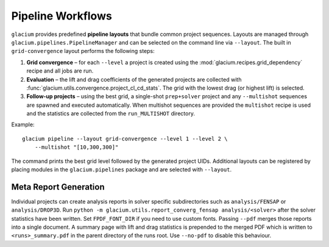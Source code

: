 Pipeline Workflows
==================

``glacium`` provides predefined **pipeline layouts** that bundle common
project sequences.  Layouts are managed through
``glacium.pipelines.PipelineManager`` and can be selected on the command
line via ``--layout``.  The built in ``grid-convergence`` layout performs
the following steps:

1. **Grid convergence** – for each ``--level`` a project is created using
   the :mod:`glacium.recipes.grid_dependency` recipe and all jobs are run.
2. **Evaluation** – the lift and drag coefficients of the generated
   projects are collected with
   :func:`glacium.utils.convergence.project_cl_cd_stats`.  The grid with
   the lowest drag (or highest lift) is selected.
3. **Follow-up projects** – using the best grid, a single-shot
   ``prep+solver`` project and any ``--multishot`` sequences are spawned
   and executed automatically.  When multishot sequences are provided the
   ``multishot`` recipe is used and the statistics are collected from the
   ``run_MULTISHOT`` directory.

Example::

   glacium pipeline --layout grid-convergence --level 1 --level 2 \
       --multishot "[10,300,300]"

The command prints the best grid level followed by the generated project
UIDs.  Additional layouts can be registered by placing modules in the
``glacium.pipelines`` package and are selected with ``--layout``.

Meta Report Generation
----------------------

Individual projects can create analysis reports in solver specific
subdirectories such as ``analysis/FENSAP`` or ``analysis/DROP3D``.
Run ``python -m glacium.utils.report_converg_fensap analysis/<solver>``
after the solver statistics have been written.  Set ``FPDF_FONT_DIR`` if
you need to use custom fonts.  Passing ``--pdf`` merges those reports into a
single document.  A summary page with lift and drag statistics is
prepended to the merged PDF which is written to ``<runs>_summary.pdf`` in
the parent directory of the runs root.  Use ``--no-pdf`` to disable this
behaviour.
